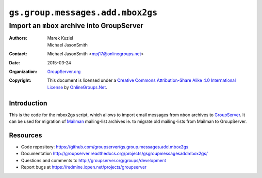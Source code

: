 =================================
``gs.group.messages.add.mbox2gs``
=================================
~~~~~~~~~~~~~~~~~~~~~~~~~~~~~~~~~~~~~~~~~~~
Import an ``mbox`` archive into GroupServer
~~~~~~~~~~~~~~~~~~~~~~~~~~~~~~~~~~~~~~~~~~~

:Authors: `Marek Kuziel`_; `Michael JasonSmith`_;
:Contact: Michael JasonSmith <mpj17@onlinegroups.net>
:Date: 2015-03-24
:Organization: `GroupServer.org`_
:Copyright: This document is licensed under a `Creative Commons
  Attribution-Share Alike 4.0 International License`_ by
  `OnlineGroups.Net`_.

Introduction
============

This is the code for the mbox2gs script, which allows to import
email messages from ``mbox`` archives to GroupServer_.  It can be
used for migration of Mailman_ mailing-list archives ie. to
migrate old mailing-lists from Mailman to GroupServer.

Resources
=========

- Code repository:
  https://github.com/groupserver/gs.group.messages.add.mbox2gs
- Documentation
  http://groupserver.readthedocs.org/projects/gsgroupmessagesaddmbox2gs/
- Questions and comments to
  http://groupserver.org/groups/development
- Report bugs at https://redmine.iopen.net/projects/groupserver

.. _GroupServer: http://groupserver.org/
.. _GroupServer.org: http://groupserver.org/
.. _OnlineGroups.Net: https://onlinegroups.net
.. _Marek Kuziel: http://groupserver.org/p/marek
.. _Michael JasonSmith: http://groupserver.org/p/mpj17
.. _Creative Commons Attribution-Share Alike 4.0 International License:
    http://creativecommons.org/licenses/by-sa/4.0/
.. _Mailman: http://www.gnu.org/software/mailman/

..  LocalWords:  CONFIG config SMTP DebuggingServer buildout ini
..  LocalWords:  Buildlout localhost sudo
